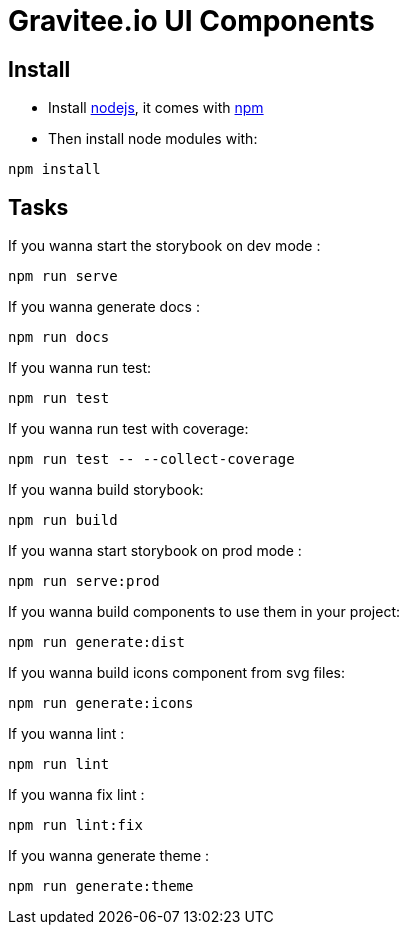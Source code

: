 = Gravitee.io UI Components

== Install

- Install http://nodejs.org[nodejs], it comes with http://npmjs.org[npm]
- Then install node modules with:
```
npm install
```

== Tasks

If you wanna start the storybook on dev mode :
```
npm run serve
```

If you wanna generate docs :
```
npm run docs
```

If you wanna run test:
```
npm run test
```

If you wanna run test with coverage:
```
npm run test -- --collect-coverage
```

If you wanna build storybook:
```
npm run build
```

If you wanna start storybook on prod mode :
```
npm run serve:prod
```

If you wanna build components to use them in your project:
```
npm run generate:dist
```

If you wanna build icons component from svg files:
```
npm run generate:icons
```

If you wanna lint :
```
npm run lint
```

If you wanna fix lint :
```
npm run lint:fix
```

If you wanna generate theme :
```
npm run generate:theme
```
